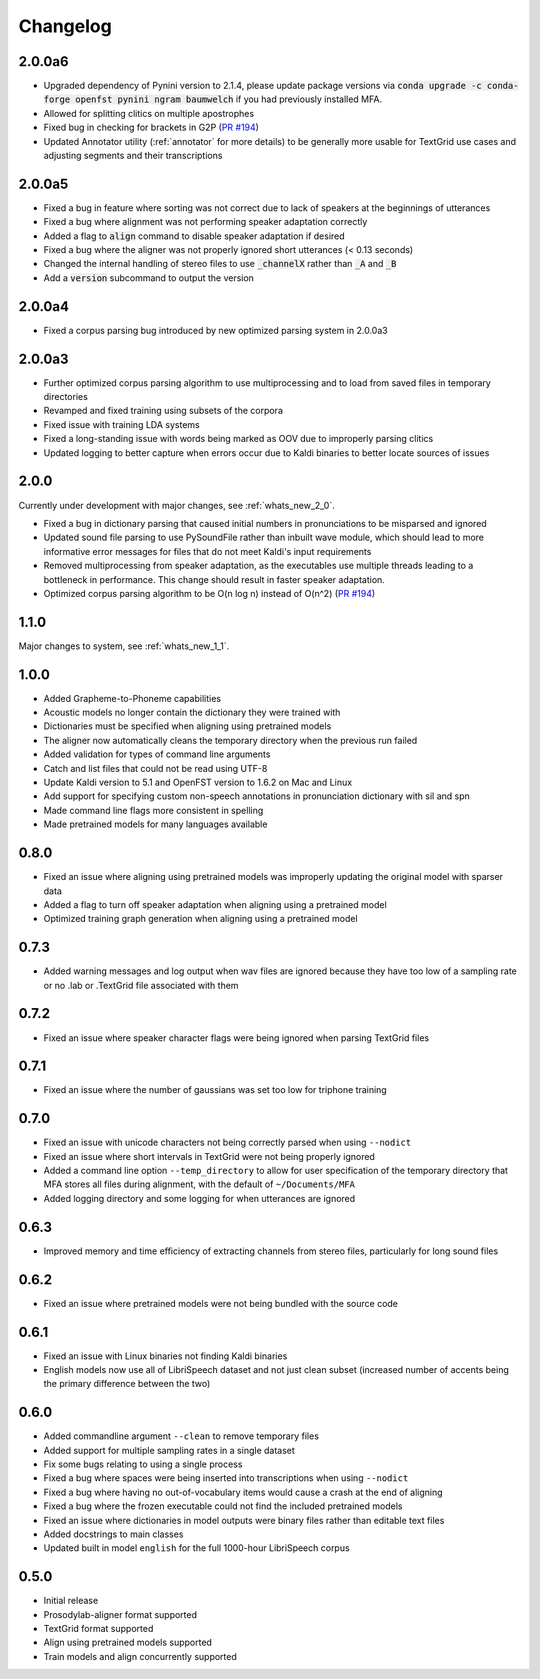 .. _`PR #194`: https://github.com/MontrealCorpusTools/Montreal-Forced-Aligner/pull/194
.. _`PR #235`: https://github.com/MontrealCorpusTools/Montreal-Forced-Aligner/pull/235

.. _changelog:

Changelog
=========

2.0.0a6
-------

- Upgraded dependency of Pynini version to 2.1.4, please update package versions via :code:`conda upgrade -c conda-forge openfst pynini ngram baumwelch`
  if you had previously installed MFA.
- Allowed for splitting clitics on multiple apostrophes
- Fixed bug in checking for brackets in G2P (`PR #194`_)
- Updated Annotator utility (:ref:`annotator` for more details) to be generally more usable for TextGrid use cases and
  adjusting segments and their transcriptions

2.0.0a5
-------

- Fixed a bug in feature where sorting was not correct due to lack of speakers at the beginnings
  of utterances
- Fixed a bug where alignment was not performing speaker adaptation correctly
- Added a flag to :code:`align` command to disable speaker adaptation if desired
- Fixed a bug where the aligner was not properly ignored short utterances (< 0.13 seconds)
- Changed the internal handling of stereo files to use :code:`_channelX` rather than :code:`_A` and :code:`_B`
- Add a :code:`version` subcommand to output the version

2.0.0a4
-------

- Fixed a corpus parsing bug introduced by new optimized parsing system in 2.0.0a3

2.0.0a3
-------

- Further optimized corpus parsing algorithm to use multiprocessing and to load from saved files in temporary directories
- Revamped and fixed training using subsets of the corpora
- Fixed issue with training LDA systems
- Fixed a long-standing issue with words being marked as OOV due to improperly parsing clitics
- Updated logging to better capture when errors occur due to Kaldi binaries to better locate sources of issues

2.0.0
-----

Currently under development with major changes, see :ref:`whats_new_2_0`.

- Fixed a bug in dictionary parsing that caused initial numbers in pronunciations to be misparsed and ignored
- Updated sound file parsing to use PySoundFile rather than inbuilt wave module, which should lead to more informative error
  messages for files that do not meet Kaldi's input requirements
- Removed multiprocessing from speaker adaptation, as the executables use multiple threads leading to a bottleneck in
  performance.  This change should result in faster speaker adaptation.
- Optimized corpus parsing algorithm to be O(n log n) instead of O(n^2) (`PR #194`_)


1.1.0
-----

Major changes to system, see :ref:`whats_new_1_1`.

1.0.0
-----

- Added Grapheme-to-Phoneme capabilities
- Acoustic models no longer contain the dictionary they were trained with
- Dictionaries must be specified when aligning using pretrained models
- The aligner now automatically cleans the temporary directory when the previous run failed
- Added validation for types of command line arguments
- Catch and list files that could not be read using UTF-8
- Update Kaldi version to 5.1 and OpenFST version to 1.6.2 on Mac and Linux
- Add support for specifying custom non-speech annotations in pronunciation dictionary with sil and spn
- Made command line flags more consistent in spelling
- Made pretrained models for many languages available

0.8.0
-----

- Fixed an issue where aligning using pretrained models was improperly updating the original model with sparser data
- Added a flag to turn off speaker adaptation when aligning using a pretrained model
- Optimized training graph generation when aligning using a pretrained model

0.7.3
-----

- Added warning messages and log output when wav files are ignored because they have too low of a sampling rate or
  no .lab or .TextGrid file associated with them

0.7.2
-----

- Fixed an issue where speaker character flags were being ignored when parsing TextGrid files

0.7.1
-----

- Fixed an issue where the number of gaussians was set too low for triphone training

0.7.0
-----

- Fixed an issue with unicode characters not being correctly parsed when using ``--nodict``
- Fixed an issue where short intervals in TextGrid were not being properly ignored
- Added a command line option ``--temp_directory`` to allow for user specification of the
  temporary directory that MFA stores all files during alignment, with the
  default of ``~/Documents/MFA``
- Added logging directory and some logging for when utterances are ignored

0.6.3
-----

- Improved memory and time efficiency of extracting channels from stereo
  files, particularly for long sound files

0.6.2
-----

- Fixed an issue where pretrained models were not being bundled with the source code

0.6.1
-----

- Fixed an issue with Linux binaries not finding Kaldi binaries
- English models now use all of LibriSpeech dataset and not just clean
  subset (increased number of accents being the primary difference between the two)

0.6.0
-----

- Added commandline argument ``--clean`` to remove temporary files
- Added support for multiple sampling rates in a single dataset
- Fix some bugs relating to using a single process
- Fixed a bug where spaces were being inserted into transcriptions when using ``--nodict``
- Fixed a bug where having no out-of-vocabulary items would cause a crash at the end of aligning
- Fixed a bug where the frozen executable could not find the included pretrained models
- Fixed an issue where dictionaries in model outputs were binary files rather than editable text files
- Added docstrings to main classes
- Updated built in model ``english`` for the full 1000-hour LibriSpeech corpus

0.5.0
-----

- Initial release
- Prosodylab-aligner format supported
- TextGrid format supported
- Align using pretrained models supported
- Train models and align concurrently supported

